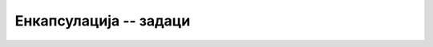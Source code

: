 Енкапсулација -- задаци
=======================

.. questionnote::

    **1. Температура**

    Написати класу ``Temperatura`` поштујући следећу спецификацију: 
    
    - класа има само једно приватно поље реалног типа, у коме памти температуру изражену у степенима Целзијуса. 
    - конструктор има један реалан параметар, а то је температура у степенима Целзијуса. 
    - класа има три својства реалног типа, која могу да се користе и за читање и за писање:

      - својство ``C`` за температуру изражену у степенима Целзијуса;
      - својство ``K`` за температуру изражену у степенима Келвина;
      - својство ``F`` за температуру изражену у степенима Фаренхајта.
    
    Искористите написану класу да прикажете табелу са вредностима температуре у степенима Целзијуса
    од -50 до +70 са кораком 5, уз одговарајуће вредности у степенима Фаренхајта.
   
.. reveal:: temperatura_predlog_resenja
    :showtitle: Могуће решење за класу
    :hidetitle: Сакриј решење

    **Могуће решење за класу:**
    
    .. activecode:: klasa_temperatura
        :passivecode: true
        :includesrc: src/zadaci/11_temperatura.cs
        
    
    
.. questionnote::

    **2. Време**
    
    Написати класу ``Vreme`` поштујући следећу спецификацију. 
    
    - класа има само једно целобројно поље, у коме памти број секунди протеклих од поноћи 
      (најчешће последње). 
    - конструктор има три целобројна параметра, а то су број сати, минута и секунди. Од ових 
      параметара, последњи или последња два могу да се изоставе, а тада се за њих подразумева 
      вредност 0.
    - класа има и својства ``Total``, ``D``, ``H``, ``M``, ``S``, помоћу којих се редом добија 
      укупан број секунди (цео неозначен број), број протеклих дана (цео неозначен број), сати 
      (0+23), минута (0-59) и секунди (0-59). Сва својства се користе само за читање.
    
    Написати и метод ``ToString``, који враћа запис времена у формату ``HH:MM:SS``. У 
    случају да је протекао цео дан или више, формат је ``HH:MM:SS+D``, где ``D`` представља 
    број протеклих дана.
    
    |
    
    Искористите написану класу да решите задатак `Чекање <https://petlja.org/biblioteka/r/Zbirka/cekanje>`_
    из Петљине онлајн збирке.
    

.. reveal:: vreme_predlog_resenja
    :showtitle: Могуће решење за класу
    :hidetitle: Сакриј решење

    **Могуће решење за класу:**
    
    .. activecode:: klasa_vreme
        :passivecode: true
        :includesrc: src/zadaci/12_vreme.cs
        

    **Напомена:** Писањем речи ``override`` у декларацији метода ``ToString`` постижемо да 
    за објекат ``t`` типа ``Vreme`` не морамо да пишемо 
            
    .. code-block:: csharp
    
        Console.WriteLine(t.ToString());
            
    већ је довољно 

    .. code-block:: csharp
    
        Console.WriteLine(t);
    
    О речи ``override`` и њеном значењу ће бити више речи у другом делу овог курса. 


.. comment

    .. questionnote::

        **3. Очитавање**
        
        Написати класу ``Ocitavanje`` поштујући следећу спецификацију. 
        
        Класа има реална поља географску ширину и дужину и поља за објекте типа ``Temperatura`` и ``Vreme`` 
        (искористити класе из претходних задатака). 
        
        Конструктор има укупно шест параметара. Прва три параметра су реална (за географску ширину, 
        географску дужину и температуру), а следећа три целобројна (за број сати, минута и секунди). 
        Од ових параметара, последњи или последња два могу да се изоставе, а тада се за њих подразумева 
        вредност 0.

        Класа има својства за читање вредности географске ширине и дужине, као и сва својства која 
        имају класе ``Temperatura`` и ``Vreme`` (такође само за читање).
        
        *** TODO метод ``ToString()``.
        
        |
        
        ?(тешко) Искористите написану класу да решите следећи задатак. Учитати број :math:`N`, а затим податке 
        о :math:`N` очитавања. Формирати низ или листу објеката типа ``Ocitavanje``, сортирати податке по времену 
        и за сваки тренутак за који има података исписати локацију максималне температуре у том тренутку.

.. questionnote::

    **3. Лифт**
    
    Написати класу ``Lift`` поштујући следећу спецификацију. 

    - класа има целобројна поља (неозначени цели бројеви) ``nosivost``, ``masaULiftu``, ``sprat`` 
      и реално поље ``rad``. Поље ``rad`` садржи информацију о укупном извршеном раду лифта при 
      превозу људи, односно терета, од почетка рада.

    - конструктор има само један целобројни (``uint``) параметар, носивост лифта. Подразумева се 
      да је сваки нови лифт приликом настанка празан, у приземљу и још није извршио никакав рад.

    - класа има два својства за читање: целобројно својство ``Sprat`` и реално својство ``Rad``, 
      помоћу којих се очитавају редом текући спрат (положај лифта) и укупан извршен рад од стављања 
      лифта у погон. Ове вредности се читају из одговарајућих приватних поља.
    
    - од јавних метода, класа има:
    
      - метод ``void Ulaz(uint m)``, који имплементира улазак масе ``m`` у лифт,
      - метод ``void Izlaz(uint m)``, који имплементира излазак масе ``m`` из лифта,
      - метод ``void Komanda(uint noviSprat)``, који имплементира прелазак лифта на задати спрат.

    При имплементацији метода ``Ulaz`` треба водити рачуна о могућем преоптерећењу лифта, а код метода 
    ``Izlaz`` о немогућем захтеву. Ако би се позивом метода добила недозвољена или немогућа 
    (негативна) маса у лифту, метод треба да баци изузетак.
    
    Приликом промене спрата, лифт врши рад који се (само за потребе овог задатка) рачуна по 
    следећој формули: за кретање на горе, новоизвршени рад је једнак производу масе у лифту и 
    броја пређених спратова, а за кретање на доле ова вредност се множи са 0.5.
    
    |
    
    Напишите и кратак програм којим се демонстрира употреба класе (испробавају се све 
    функционалности класе), а затим искористите написану класу да решите следећи задатак:

    - написати програм који учитава податке о коришћењу лифта (уласци у лифт, изласци из лифта, 
      кретање) и на крају исписује извештај о извршеном раду.
    
    
.. reveal:: lift_predlog_resenja
    :showtitle: Могуће решење за класу
    :hidetitle: Сакриј решење

    **Могуће решење за класу:**
    
    .. activecode:: klasa_lift
        :passivecode: true
        :includesrc: src/zadaci/14_lift.cs

